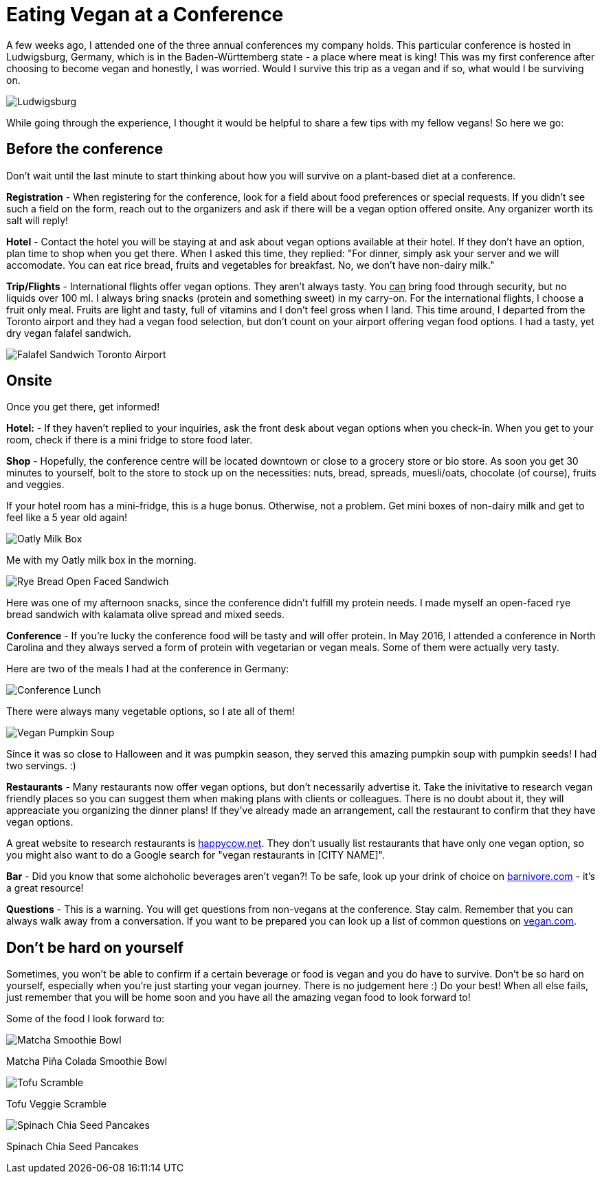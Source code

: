 = Eating Vegan at a Conference
:hp-image: milkbox.jpg

:hp-tags: [vegan, how to, food, conference]

A few weeks ago, I attended one of the three annual conferences my company holds. This particular conference is hosted in Ludwigsburg, Germany, which is in the Baden-Württemberg state - a place where meat is king! This was my first conference after choosing to become vegan and honestly, I was worried. Would I survive this trip as a vegan and if so, what would I be surviving on.

image::ludwigsburg.jpg#small[Ludwigsburg, Germany]

While going through the experience, I thought it would be helpful to share a few tips with my fellow vegans! So here we go:

== Before the conference

Don't wait until the last minute to start thinking about how you will survive on a plant-based diet at a conference. 

*Registration* - 
When registering for the conference, look for a field about food preferences or special requests. If you didn't see such a field on the form, reach out to the organizers and ask if there will be a vegan option offered onsite. Any organizer worth its salt will reply!

*Hotel* -
Contact the hotel you will be staying at and ask about vegan options available at their hotel. If they don't have an option, plan time to shop when you get there. 
When I asked this time, they replied: "For dinner, simply ask your server and we will accomodate. You can eat rice bread, fruits and vegetables for breakfast. No, we don't have non-dairy milk."

*Trip/Flights* -
International flights offer vegan options. They aren't always tasty. You +++<u>can</u>+++ bring food through security, but no liquids over 100 ml. I always bring snacks (protein and something sweet) in my carry-on. For the international flights, I choose a fruit only meal. Fruits are light and tasty, full of vitamins and I don't feel gross when I land. This time around, I departed from the Toronto airport and they had a vegan food selection, but don't count on your airport offering vegan food options. I had a tasty, yet dry vegan falafel sandwich. 

image::falafel.png#small[Falafel Sandwich Toronto Airport]

== Onsite 

Once you get there, get informed!

*Hotel:* -
If they haven't replied to your inquiries, ask the front desk about vegan options when you check-in. When you get to your room, check if there is a mini fridge to store food later.


*Shop* - 
Hopefully, the conference centre will be located downtown or close to a grocery store or bio store. As soon you get 30 minutes to yourself, bolt to the store to stock up on the necessities: nuts, bread, spreads, muesli/oats, chocolate (of course), fruits and veggies.

If your hotel room has a mini-fridge, this is a huge bonus. Otherwise, not a problem. Get mini boxes of non-dairy milk and get to feel like a 5 year old again!

image::milkbox.jpg#small[Oatly Milk Box]
Me with my Oatly milk box in the morning.

image::ryebread.jpg#small[Rye Bread Open Faced Sandwich]
Here was one of my afternoon snacks, since the conference didn't fulfill my protein needs. I made myself an open-faced rye bread sandwich with kalamata olive spread and mixed seeds.

*Conference* -
If you're lucky the conference food will be tasty and will offer protein. In May 2016, I attended a conference in North Carolina and they always served a form of protein with vegetarian or vegan meals. Some of them were actually very tasty.

Here are two of the meals I had at the conference in Germany:

image::greens.jpg#small[Conference Lunch]
There were always many vegetable options, so I ate all of them!

image::pumpkinsoup.jpg#small[Vegan Pumpkin Soup]
Since it was so close to Halloween and it was pumpkin season, they served this amazing pumpkin soup with pumpkin seeds! I had two servings. :)

*Restaurants* -
Many restaurants now offer vegan options, but don't necessarily advertise it. Take the inivitative to research vegan friendly places so you can suggest them when making plans with clients or colleagues. There is no doubt about it, they will appreaciate you organizing the dinner plans! If they've already made an arrangement, call the restaurant to confirm that they have vegan options.

A great website to research restaurants is https://www.happycow.net/[happycow.net]. They don't usually list restaurants that have only one vegan option, so you might also want to do a Google search for "vegan restaurants in [CITY NAME]".

*Bar* -
Did you know that some alchoholic beverages aren't vegan?! To be safe, look up your drink of choice on http://www.barnivore.com/[barnivore.com] - it's a great resource!

*Questions* -
This is a warning. You will get questions from non-vegans at the conference. Stay calm. Remember that you can always walk away from a conversation. If you want to be prepared you can look up a list of common questions on http://www.vegan.com/answers/[vegan.com]. 

== Don't be hard on yourself

Sometimes, you won't be able to confirm if a certain beverage or food is vegan and you do have to survive. Don't be so hard on yourself, especially when you're just starting your vegan journey. There is no judgement here :) Do your best! When all else fails, just remember that you will be home soon and you have all the amazing vegan food to look forward to! 

Some of the food I look forward to:

image::smoothiebowl.PNG#small[Matcha Smoothie Bowl] 
Matcha Piña Colada Smoothie Bowl

image::tofu.jpg#small[Tofu Scramble] 
Tofu Veggie Scramble

image::spinachpancakes.PNG#small[Spinach Chia Seed Pancakes]
Spinach Chia Seed Pancakes